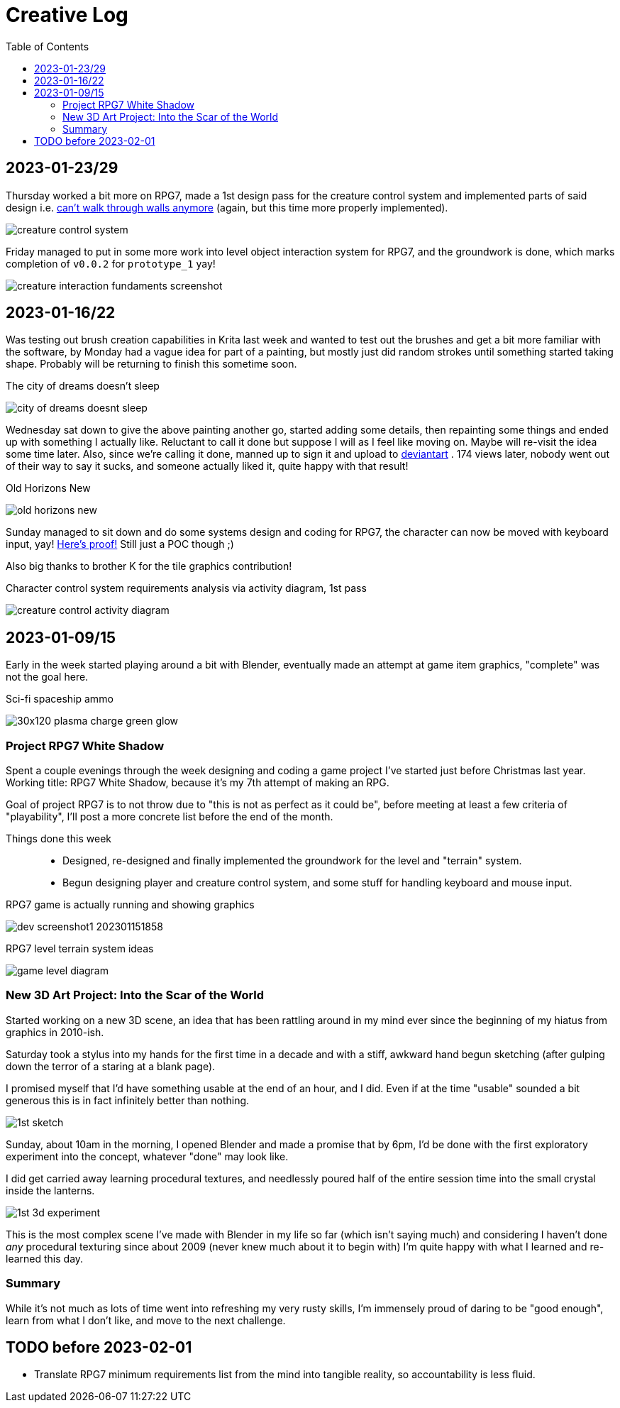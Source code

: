 = Creative Log
:toc:

== 2023-01-23/29

Thursday worked a bit more on RPG7, made a 1st design pass for the creature
control system and implemented parts of said design i.e.
link:videos/rpg7/movement_w_walls.mp4[can't walk through walls anymore]
(again, but this time more properly implemented).

image:images/rpg7/creature_control_system.webp[]

Friday managed to put in some more work into level object interaction system
for RPG7, and the groundwork is done, which marks completion of `v0.0.2` for
`prototype_1` yay!

image:images/rpg7/creature_interaction_fundaments_screenshot.webp[]

== 2023-01-16/22
Was testing out brush creation capabilities in Krita last week and wanted to
test out the brushes and get a bit more familiar with the software, by Monday
had a vague idea for part of a painting, but mostly just did random strokes
until something started taking shape. Probably will be returning to finish this
sometime soon.

.The city of dreams doesn't sleep
image:images/city_of_dreams_doesnt_sleep.webp[]

Wednesday sat down to give the above painting another go, started adding some
details, then repainting some things and ended up with something I actually
like. Reluctant to call it done but suppose I will as I feel like moving on.
Maybe will re-visit the idea some time later.
Also, since we're calling it done, manned up to sign it and upload to
https://www.deviantart.com/jinnturtle/art/Old-Horizons-New-945752477[deviantart]
. 174 views later, nobody went out of their way to say it sucks, and someone
actually liked it, quite happy with that result!

.Old Horizons New
image:images/old_horizons_new.webp[]

Sunday managed to sit down and do some systems design and coding for RPG7,
the character can now be moved with keyboard input, yay!
link:videos/rpg7/movement.mp4[Here's proof!]
Still just a POC though ;)

Also big thanks to brother K for the tile graphics contribution!

.Character control system requirements analysis via activity diagram, 1st pass
image:images/rpg7/creature_control_activity_diagram.webp[]


== 2023-01-09/15
Early in the week started playing around a bit with Blender, eventually made an
attempt at game item graphics, "complete" was not the goal here.

.Sci-fi spaceship ammo
image:images/stardust/30x120_plasma_charge_green_glow.webp[]

=== Project RPG7 White Shadow
Spent a couple evenings through the week designing and coding a game project
I've started just before Christmas last year. Working title: RPG7 White Shadow,
because it's my 7th attempt of making an RPG.

Goal of project RPG7 is to not throw due to "this is not as perfect as it could
be", before meeting at least a few criteria of "playability", I'll post a more
concrete list before the end of the month.

Things done this week::
* Designed, re-designed and finally implemented the groundwork for the level
and "terrain" system.
* Begun designing player and creature control system, and some stuff for
handling keyboard and mouse input.

.RPG7 game is actually running and showing graphics
image:images/rpg7/dev_screenshot1_202301151858.webp[]

.RPG7 level terrain system ideas
image:images/rpg7/game_level_diagram.webp[]

=== New 3D Art Project: Into the Scar of the World
Started working on a new 3D scene, an idea that has been rattling around in my
mind ever since the beginning of my hiatus from graphics in 2010-ish.

Saturday took a stylus into my hands for the first time in a decade and with a
stiff, awkward hand begun sketching (after gulping down the terror of a staring
at a blank page).

I promised myself that I'd have something usable at the end of an hour, and I
did. Even if at the time "usable" sounded a bit generous this is in fact
infinitely better than nothing.

image:images/descent_into_the_scar_of_the_world/1st_sketch.webp[]

Sunday, about 10am in the morning, I opened Blender and made a promise that by
6pm, I'd be done with the first exploratory experiment into the concept,
whatever "done" may look like.

I did get carried away learning procedural textures, and needlessly poured half
of the entire session time into the small crystal inside the lanterns.

image:images/descent_into_the_scar_of_the_world/1st_3d_experiment.webp[]

This is the most complex scene I've made with Blender in my life so far (which
isn't saying much) and considering I haven't done _any_ procedural texturing
since about 2009 (never knew much about it to begin with) I'm quite happy with
what I learned and re-learned this day.

=== Summary
While it's not much as lots of time went into refreshing my very rusty skills,
I'm immensely proud of daring to be "good enough", learn from what I don't
like, and move to the next challenge.

== TODO before 2023-02-01
* Translate RPG7 minimum requirements list from the mind into tangible reality,
so accountability is less fluid.

